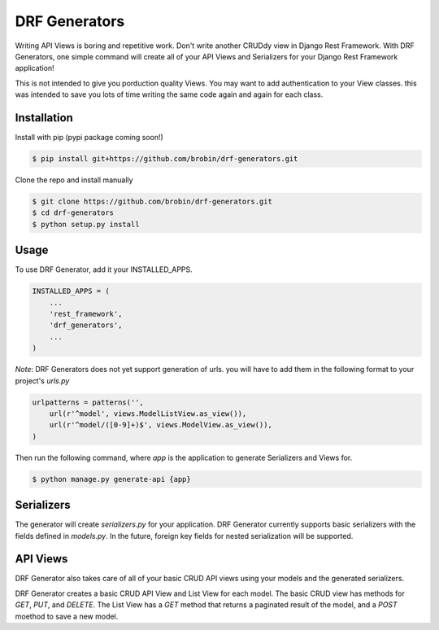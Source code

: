 
==============
DRF Generators
==============

Writing API Views is boring and repetitive work. Don't write another CRUDdy view in Django Rest Framework. With DRF Generators, one simple command will create all of your API Views and Serializers for your Django Rest Framework application!

This is not intended to give you porduction quality Views. You may want to add authentication to your View classes. this was intended to save you lots of time writing the same code again and again for each class.


------------
Installation
------------

Install with pip (pypi package coming soon!)

.. code-block:: bash

    $ pip install git+https://github.com/brobin/drf-generators.git

Clone the repo and install manually

.. code-block:: bash

    $ git clone https://github.com/brobin/drf-generators.git
    $ cd drf-generators
    $ python setup.py install


-----
Usage
-----

To use DRF Generator, add it your INSTALLED_APPS.

.. code-block:: python

    INSTALLED_APPS = (
        ...
        'rest_framework',
        'drf_generators',
        ...
    )

*Note*: DRF Generators does not yet support generation of urls. you will have to add them in the following format to your project's `urls.py`

.. code-block:: python

    urlpatterns = patterns('',
        url(r'^model', views.ModelListView.as_view()),
        url(r'^model/([0-9]+)$', views.ModelView.as_view()),
    )


Then run the following command, where `app` is the application to generate Serializers and Views for.

.. code-block:: bash

   $ python manage.py generate-api {app}

-----------
Serializers
-----------

The generator will create `serializers.py` for your application. DRF Generator currently supports basic serializers with the fields defined in `models.py`. In the future, foreign key fields for nested serialization will be supported.


---------
API Views
---------

DRF Generator also takes care of all of your basic CRUD API views using your models and the generated serializers.

DRF Generator creates a basic CRUD API View and List View for each model. The basic CRUD view has methods for `GET`, `PUT`, and `DELETE`. The List View has a `GET` method that returns a paginated result of the model, and a `POST` moethod to save a new model.

